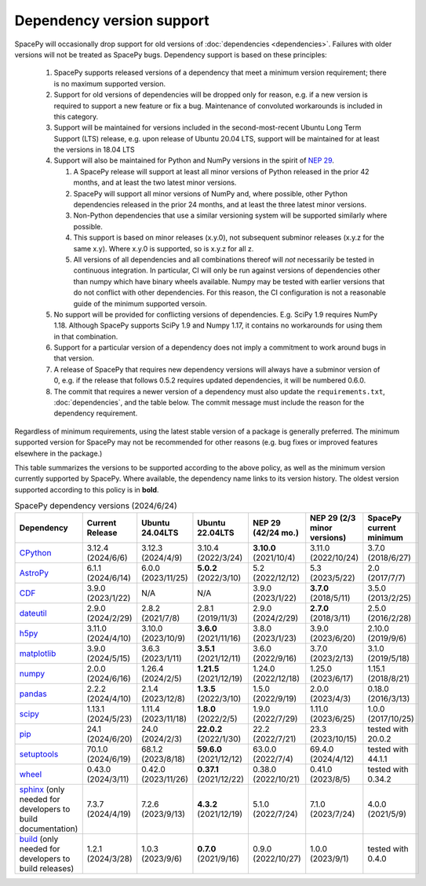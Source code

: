 **************************
Dependency version support
**************************

SpacePy will occasionally drop support for old versions of
:doc:`dependencies <dependencies>`. Failures with older versions will
not be treated as SpacePy bugs. Dependency support is based on these
principles:

 #. SpacePy supports released versions of a dependency that meet a
    minimum version requirement; there is no maximum supported
    version.
 #. Support for old versions of dependencies will be dropped only for
    reason, e.g. if a new version is required to support a new feature
    or fix a bug. Maintenance of convoluted workarounds is included in
    this category.
 #. Support will be maintained for versions included in the
    second-most-recent Ubuntu Long Term Support (LTS) release,
    e.g. upon release of Ubuntu 20.04 LTS, support will be maintained
    for at least the versions in 18.04 LTS
 #. Support will also be maintained for Python and NumPy versions
    in the spirit of `NEP 29
    <https://numpy.org/neps/nep-0029-deprecation_policy.html>`_.

    #. A SpacePy release will support at least all minor versions of Python
       released in the prior 42 months, and at least the two latest minor
       versions.
    #. SpacePy will support all minor versions of NumPy and, where
       possible, other Python dependencies released in the prior 24 months,
       and at least the three latest minor versions.
    #. Non-Python dependencies that use a similar versioning system will
       be supported similarly where possible.
    #. This support is based on minor releases (x.y.0), not subsequent
       subminor releases (x.y.z for the same x.y). Where x.y.0 is supported,
       so is x.y.z for all z.
    #. All versions of all dependencies and all combinations thereof will
       *not* necessarily be tested in continuous integration. In particular,
       CI will only be run against versions of dependencies other than numpy
       which have binary wheels available. Numpy may be tested with earlier
       versions that do not conflict with other dependencies. For this reason,
       the CI configuration is not a reasonable guide of the minimum supported
       versoin.

 #. No support will be provided for conflicting versions of
    dependencies. E.g. SciPy 1.9 requires NumPy 1.18. Although SpacePy
    supports SciPy 1.9 and Numpy 1.17, it contains no workarounds for
    using them in that combination.
 #. Support for a particular version of a dependency does not imply
    a commitment to work around bugs in that version.
 #. A release of SpacePy that requires new dependency versions will
    always have a subminor version of 0, e.g. if the release that
    follows 0.5.2 requires updated dependencies, it will be numbered
    0.6.0.
 #. The commit that requires a newer version of a dependency must also
    update the ``requirements.txt``, :doc:`dependencies`, and the
    table below. The commit message must include the reason for the
    dependency requirement.

Regardless of minimum requirements, using the latest stable version of
a package is generally preferred. The minimum supported version for
SpacePy may not be recommended for other reasons (e.g. bug fixes or
improved features elsewhere in the package.)

This table summarizes the versions to be supported according to the
above policy, as well as the minimum version currently supported by
SpacePy. Where available, the dependency name links to its version
history. The oldest version supported according to this policy is in
**bold**.

.. list-table:: SpacePy dependency versions (2024/6/24)
   :widths: 10 10 10 10 10 10 10
   :header-rows: 1

   * - Dependency
     - Current Release
     - Ubuntu 24.04LTS
     - Ubuntu 22.04LTS
     - NEP 29 (42/24 mo.)
     - NEP 29 (2/3 minor versions)
     - SpacePy current minimum
   * - `CPython <https://www.python.org/downloads/>`_
     - 3.12.4 (2024/6/6)
     - 3.12.3 (2024/4/9)
     - 3.10.4 (2022/3/24)
     - **3.10.0** (2021/10/4)
     - 3.11.0 (2022/10/24)
     - 3.7.0 (2018/6/27)
   * - `AstroPy <https://docs.astropy.org/en/stable/changelog.html#changelog>`_
     - 6.1.1 (2024/6/14)
     - 6.0.0 (2023/11/25)
     - **5.0.2** (2022/3/10)
     - 5.2 (2022/12/12)
     - 5.3 (2023/5/22)
     - 2.0 (2017/7/7)
   * - `CDF <https://spdf.gsfc.nasa.gov/pub/software/cdf/dist/latest-release/unix/CHANGES.txt>`_
     - 3.9.0 (2023/1/22)
     - N/A
     - N/A
     - 3.9.0 (2023/1/22)
     - **3.7.0** (2018/5/11)
     - 3.5.0 (2013/2/25)
   * - `dateutil <https://github.com/dateutil/dateutil/releases>`_
     - 2.9.0 (2024/2/29)
     - 2.8.2 (2021/7/8)
     - 2.8.1 (2019/11/3)
     - 2.9.0 (2024/2/29)
     - **2.7.0** (2018/3/11)
     - 2.5.0 (2016/2/28)
   * - `h5py <https://github.com/h5py/h5py/releases>`_
     - 3.11.0 (2024/4/10)
     - 3.10.0 (2023/10/9)
     - **3.6.0** (2021/11/16)
     - 3.8.0 (2023/1/23)
     - 3.9.0 (2023/6/20)
     - 2.10.0 (2019/9/6)
   * - `matplotlib <https://github.com/matplotlib/matplotlib/releases>`_
     - 3.9.0 (2024/5/15)
     - 3.6.3 (2023/1/11)
     - **3.5.1** (2021/12/11)
     - 3.6.0 (2022/9/16)
     - 3.7.0 (2023/2/13)
     - 3.1.0 (2019/5/18)
   * - `numpy <https://github.com/numpy/numpy/releases>`_
     - 2.0.0 (2024/6/16)
     - 1.26.4 (2024/2/5)
     - **1.21.5** (2021/12/19)
     - 1.24.0 (2022/12/18)
     - 1.25.0 (2023/6/17)
     - 1.15.1 (2018/8/21)
   * - `pandas <https://pandas.pydata.org/docs/whatsnew/>`_
     - 2.2.2 (2024/4/10)
     - 2.1.4 (2023/12/8)
     - **1.3.5** (2022/3/10)
     - 1.5.0 (2022/9/19)
     - 2.0.0 (2023/4/3)
     - 0.18.0 (2016/3/13)
   * - `scipy <https://github.com/scipy/scipy/releases>`_
     - 1.13.1 (2024/5/23)
     - 1.11.4 (2023/11/18)
     - **1.8.0** (2022/2/5)
     - 1.9.0 (2022/7/29)
     - 1.11.0 (2023/6/25)
     - 1.0.0 (2017/10/25)
   * - `pip <https://pip.pypa.io/en/stable/news/>`_
     - 24.1 (2024/6/20)
     - 24.0 (2024/2/3)
     - **22.0.2** (2022/1/30)
     - 22.2 (2022/7/21)
     - 23.3 (2023/10/15)
     - tested with 20.0.2
   * - `setuptools <https://setuptools.pypa.io/en/latest/history.html>`_
     - 70.1.0 (2024/6/19)
     - 68.1.2 (2023/8/18)
     - **59.6.0** (2021/12/12)
     - 63.0.0 (2022/7/4)
     - 69.4.0 (2024/4/12)
     - tested with 44.1.1
   * - `wheel <https://wheel.readthedocs.io/en/stable/news.html>`_
     - 0.43.0 (2024/3/11)
     - 0.42.0 (2023/11/26)
     - **0.37.1** (2021/12/22)
     - 0.38.0 (2022/10/21)
     - 0.41.0 (2023/8/5)
     - tested with 0.34.2
   * - `sphinx <https://www.sphinx-doc.org/en/master/changes.html>`_
       (only needed for developers to build documentation)
     - 7.3.7 (2024/4/19)
     - 7.2.6 (2023/9/13)
     - **4.3.2** (2021/12/19)
     - 5.1.0 (2022/7/24)
     - 7.1.0 (2023/7/24)
     - 4.0.0 (2021/5/9)
   * - `build <https://pypa-build.readthedocs.io/en/latest/changelog.html>`_
       (only needed for developers to build releases)
     - 1.2.1 (2024/3/28)
     - 1.0.3 (2023/9/6)
     - **0.7.0** (2021/9/16)
     - 0.9.0 (2022/10/27)
     - 1.0.0 (2023/9/1)
     - tested with 0.4.0

